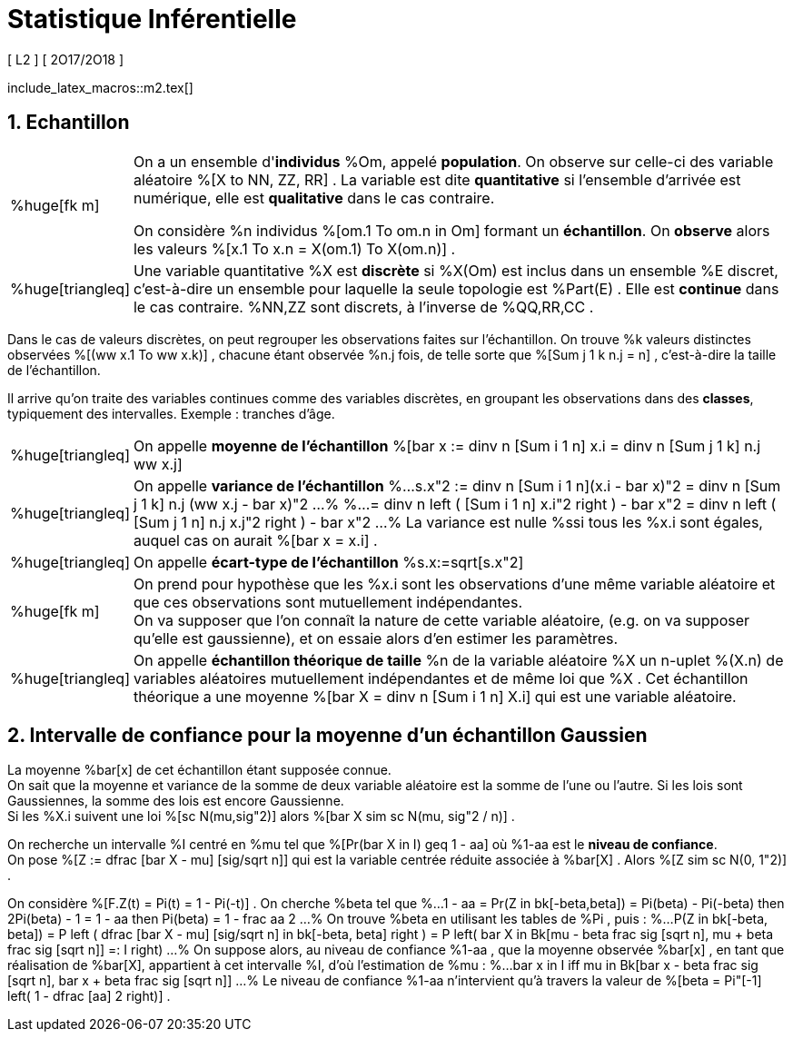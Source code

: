 = Statistique Inférentielle
[ L2 ] [ 2O17/2O18 ]
//:toc:
:sectnums:
:axiom: %Large[bb A]
:def: %huge[triangleq]
:prop: %Large[cl P]
:eg: %Large[cl @eg]
:nota: %huge[i]
:formula: %huge[phi]
:theorem: %huge[top]
:proof: %huge[square]
:model: %huge[fk m]
//
:va: variable aléatoire
:vas: variables aléatoires
:vad: {va} discrète
:ssi: *ssi*
:cad: c'est-à-dire
//
:arr: $\H{\longrightarrow}$

include_latex_macros::m2.tex[]

== Echantillon

[horizontal]
{model}::
On a un ensemble d'*individus* %Om, appelé *population*. On observe sur
  celle-ci des {va} %[X to NN, ZZ, RR] . La variable est dite
  *quantitative* si l'ensemble d'arrivée est numérique, elle est
  *qualitative* dans le cas contraire.
+
On considère %n individus %[om.1 To om.n in Om] formant un *échantillon*.
  On *observe* alors les valeurs %[x.1 To x.n = X(om.1) To X(om.n)] .

{def}::
Une variable quantitative %X est *discrète* si %X(Om) est inclus
  dans un ensemble %E discret, {cad} un ensemble pour laquelle la seule
  topologie est %Part(E) . Elle est *continue* dans le cas contraire.
  %NN,ZZ sont discrets, à l'inverse de %QQ,RR,CC .

Dans le cas de valeurs discrètes, on peut regrouper les observations
  faites sur l'échantillon. On trouve %k valeurs distinctes observées
  %[(ww x.1 To ww x.k)] , chacune étant observée %n.j fois, de telle sorte que
  %[Sum j 1 k n.j = n] , {cad} la taille de l'échantillon.

Il arrive qu'on traite des variables continues comme des variables
  discrètes, en groupant les observations dans des *classes*,
  typiquement des intervalles. Exemple : tranches d'âge.

[horizontal]
{def}::
On appelle *moyenne de l'échantillon*
  %[bar x := dinv n [Sum i 1 n] x.i = dinv n [Sum j 1 k] n.j ww x.j]

{def}::
On appelle *variance de l'échantillon*
%...
  s.x"2 :=
    dinv n [Sum i 1 n](x.i - bar x)"2
  = dinv n [Sum j 1 k] n.j (ww x.j - bar x)"2
...%
%...
  = dinv n left ( [Sum i 1 n] x.i"2 right ) - bar x"2
  = dinv n left ( [Sum j 1 n] n.j x.j"2 right ) - bar x"2
...%
La variance est nulle %ssi tous les %x.i sont égales, auquel cas on
  aurait %[bar x = x.i] .

{def}::
On appelle *écart-type de l'échantillon* %s.x:=sqrt[s.x"2]

{model}::
On prend pour hypothèse que les %x.i sont les observations d'une même
  variable aléatoire et que ces observations sont mutuellement
  indépendantes. +
On va supposer que l'on connaît la nature de cette {va}, (e.g. on va
  supposer qu'elle est gaussienne), et on essaie alors d'en estimer les
  paramètres.

{def}::
On appelle *échantillon théorique de taille* %n de la {va} %X un n-uplet
  %(X.n) de {vas} mutuellement indépendantes et de même loi que %X .
  Cet échantillon théorique a une moyenne
  %[bar X = dinv n [Sum i 1 n] X.i] qui est une {va}.

== Intervalle de confiance pour la moyenne d'un échantillon Gaussien
La moyenne %bar[x] de cet échantillon étant supposée connue. +
On sait que la moyenne et variance de la somme de deux {va} est la somme
  de l'une ou l'autre. Si les lois sont Gaussiennes, la somme des lois
  est encore Gaussienne. +
Si les %X.i suivent une loi %[sc N(mu,sig"2)] alors
  %[bar X sim sc N(mu, sig"2 / n)] .

On recherche un intervalle %I centré en %mu tel que
  %[Pr(bar X in I) geq 1 - aa] où %1-aa est le *niveau de confiance*. +
On pose %[Z := dfrac [bar X - mu] [sig/sqrt n]] qui est la variable
  centrée réduite associée à %bar[X] . Alors %[Z sim sc N(0, 1"2)] .

On considère %[F.Z(t) = Pi(t) = 1 - Pi(-t)] . On cherche %beta tel que
%...
  1 - aa = Pr(Z in bk[-beta,beta]) = Pi(beta) - Pi(-beta)
  then
  2Pi(beta) - 1 = 1 - aa
  then
  Pi(beta) = 1 - frac aa 2
...%
On trouve %beta en utilisant les tables de %Pi , puis :
%...
  P(Z in bk[-beta, beta])
  = P left (
    dfrac [bar X - mu] [sig/sqrt n] in bk[-beta, beta]
  right )
  = P left(
    bar X in
    Bk[mu - beta frac sig [sqrt n], mu + beta frac sig [sqrt n]] =: I
  right)
...%
On suppose alors, au niveau de confiance %1-aa , que la moyenne observée
  %bar[x] , en tant que réalisation de %bar[X], appartient à cet
  intervalle %I, d'où l'estimation de %mu :
%...
  bar x in I
  iff
  mu in Bk[bar x - beta frac sig [sqrt n],
    bar x + beta frac sig [sqrt n]]
...%
Le niveau de confiance %1-aa n'intervient qu'à travers
  la valeur de %[beta = Pi"[-1] left( 1 - dfrac [aa] 2 right)] .
// \  leftrightharpoons leftrightharpoons leftrightharpoons \  f
// longrightarrow leftrightharpoons rightarrowtail leftrightarrows rightarrowtail  twoheadrightarrow multimap Rrightarrow
